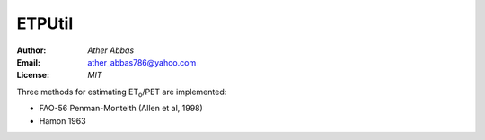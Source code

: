 =====
ETPUtil
=====

:Author: `Ather Abbas`
:Email: ather_abbas786@yahoo.com
:License: `MIT`

Three methods for estimating ET\ :sub:`o`\ /PET are implemented:

* FAO-56 Penman-Monteith (Allen et al, 1998)
* Hamon 1963

